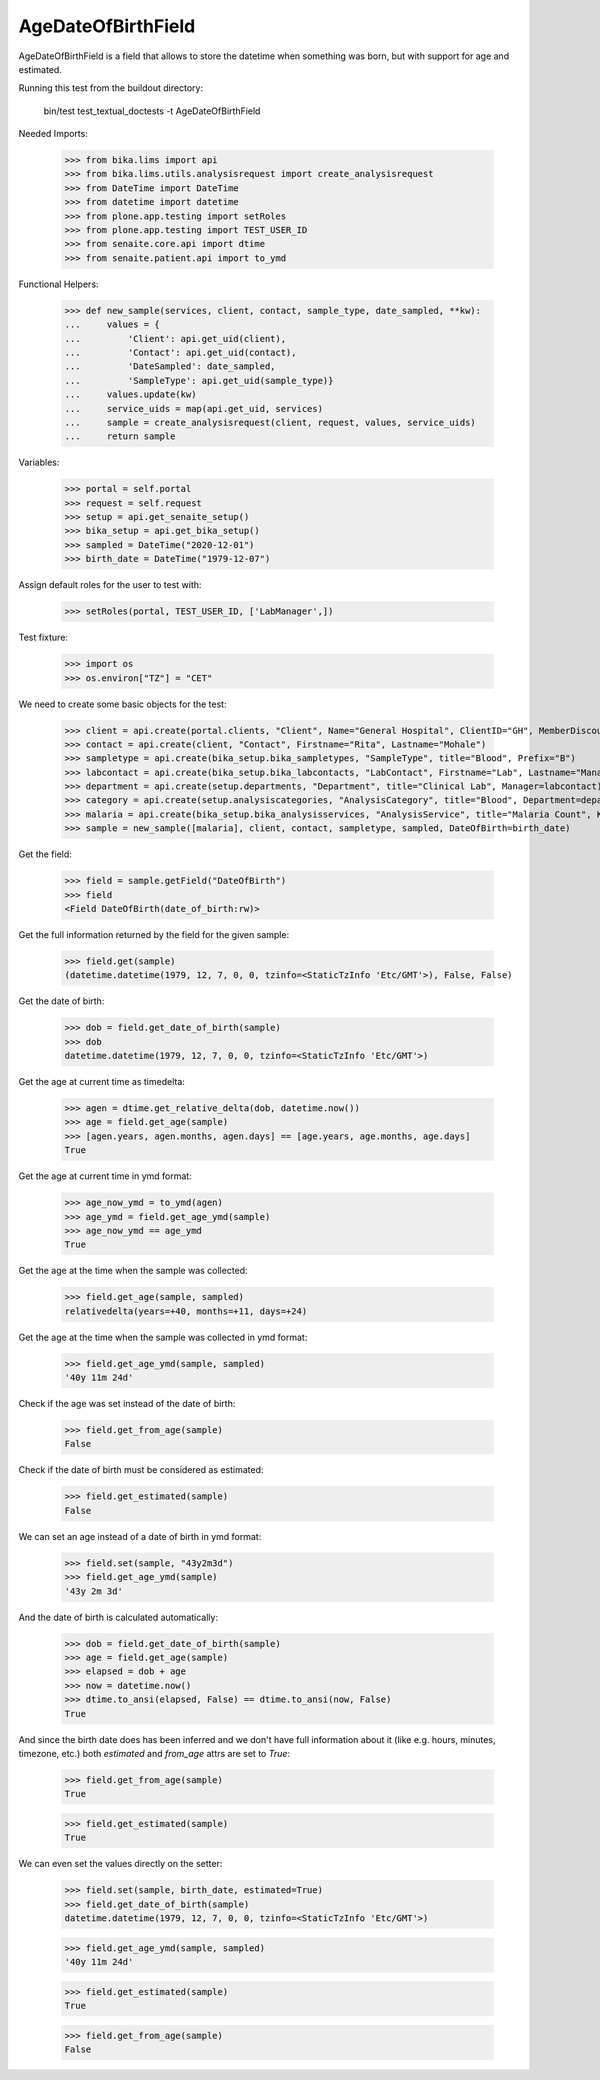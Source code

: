 AgeDateOfBirthField
-------------------

AgeDateOfBirthField is a field that allows to store the datetime when something
was born, but with support for age and estimated.

Running this test from the buildout directory:

    bin/test test_textual_doctests -t AgeDateOfBirthField

Needed Imports:

    >>> from bika.lims import api
    >>> from bika.lims.utils.analysisrequest import create_analysisrequest
    >>> from DateTime import DateTime
    >>> from datetime import datetime
    >>> from plone.app.testing import setRoles
    >>> from plone.app.testing import TEST_USER_ID
    >>> from senaite.core.api import dtime
    >>> from senaite.patient.api import to_ymd

Functional Helpers:

    >>> def new_sample(services, client, contact, sample_type, date_sampled, **kw):
    ...     values = {
    ...         'Client': api.get_uid(client),
    ...         'Contact': api.get_uid(contact),
    ...         'DateSampled': date_sampled,
    ...         'SampleType': api.get_uid(sample_type)}
    ...     values.update(kw)
    ...     service_uids = map(api.get_uid, services)
    ...     sample = create_analysisrequest(client, request, values, service_uids)
    ...     return sample

Variables:

    >>> portal = self.portal
    >>> request = self.request
    >>> setup = api.get_senaite_setup()
    >>> bika_setup = api.get_bika_setup()
    >>> sampled = DateTime("2020-12-01")
    >>> birth_date = DateTime("1979-12-07")

Assign default roles for the user to test with:

    >>> setRoles(portal, TEST_USER_ID, ['LabManager',])

Test fixture:

    >>> import os
    >>> os.environ["TZ"] = "CET"

We need to create some basic objects for the test:

    >>> client = api.create(portal.clients, "Client", Name="General Hospital", ClientID="GH", MemberDiscountApplies=False)
    >>> contact = api.create(client, "Contact", Firstname="Rita", Lastname="Mohale")
    >>> sampletype = api.create(bika_setup.bika_sampletypes, "SampleType", title="Blood", Prefix="B")
    >>> labcontact = api.create(bika_setup.bika_labcontacts, "LabContact", Firstname="Lab", Lastname="Manager")
    >>> department = api.create(setup.departments, "Department", title="Clinical Lab", Manager=labcontact)
    >>> category = api.create(setup.analysiscategories, "AnalysisCategory", title="Blood", Department=department)
    >>> malaria = api.create(bika_setup.bika_analysisservices, "AnalysisService", title="Malaria Count", Keyword="MC", Price="10", Category=category.UID(), Accredited=True)
    >>> sample = new_sample([malaria], client, contact, sampletype, sampled, DateOfBirth=birth_date)

Get the field:

    >>> field = sample.getField("DateOfBirth")
    >>> field
    <Field DateOfBirth(date_of_birth:rw)>

Get the full information returned by the field for the given sample:

    >>> field.get(sample)
    (datetime.datetime(1979, 12, 7, 0, 0, tzinfo=<StaticTzInfo 'Etc/GMT'>), False, False)

Get the date of birth:

    >>> dob = field.get_date_of_birth(sample)
    >>> dob
    datetime.datetime(1979, 12, 7, 0, 0, tzinfo=<StaticTzInfo 'Etc/GMT'>)

Get the age at current time as timedelta:

    >>> agen = dtime.get_relative_delta(dob, datetime.now())
    >>> age = field.get_age(sample)
    >>> [agen.years, agen.months, agen.days] == [age.years, age.months, age.days]
    True

Get the age at current time in ymd format:

    >>> age_now_ymd = to_ymd(agen)
    >>> age_ymd = field.get_age_ymd(sample)
    >>> age_now_ymd == age_ymd
    True

Get the age at the time when the sample was collected:

    >>> field.get_age(sample, sampled)
    relativedelta(years=+40, months=+11, days=+24)

Get the age at the time when the sample was collected in ymd format:

    >>> field.get_age_ymd(sample, sampled)
    '40y 11m 24d'

Check if the age was set instead of the date of birth:

    >>> field.get_from_age(sample)
    False

Check if the date of birth must be considered as estimated:

    >>> field.get_estimated(sample)
    False

We can set an age instead of a date of birth in ymd format:

    >>> field.set(sample, "43y2m3d")
    >>> field.get_age_ymd(sample)
    '43y 2m 3d'

And the date of birth is calculated automatically:

    >>> dob = field.get_date_of_birth(sample)
    >>> age = field.get_age(sample)
    >>> elapsed = dob + age
    >>> now = datetime.now()
    >>> dtime.to_ansi(elapsed, False) == dtime.to_ansi(now, False)
    True

And since the birth date does has been inferred and we don't have full
information about it (like e.g. hours, minutes, timezone, etc.) both
`estimated` and `from_age` attrs are set to `True`:

    >>> field.get_from_age(sample)
    True

    >>> field.get_estimated(sample)
    True

We can even set the values directly on the setter:

    >>> field.set(sample, birth_date, estimated=True)
    >>> field.get_date_of_birth(sample)
    datetime.datetime(1979, 12, 7, 0, 0, tzinfo=<StaticTzInfo 'Etc/GMT'>)

    >>> field.get_age_ymd(sample, sampled)
    '40y 11m 24d'

    >>> field.get_estimated(sample)
    True

    >>> field.get_from_age(sample)
    False
